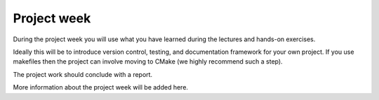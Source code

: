 

Project week
============

During the project week you will use what you have learned during the lectures
and hands-on exercises.

Ideally this will be to introduce version control, testing, and documentation
framework for your own project. If you use makefiles then the project can
involve moving to CMake (we highly recommend such a step).

The project work should conclude with a report.

More information about the project week will be added here.
